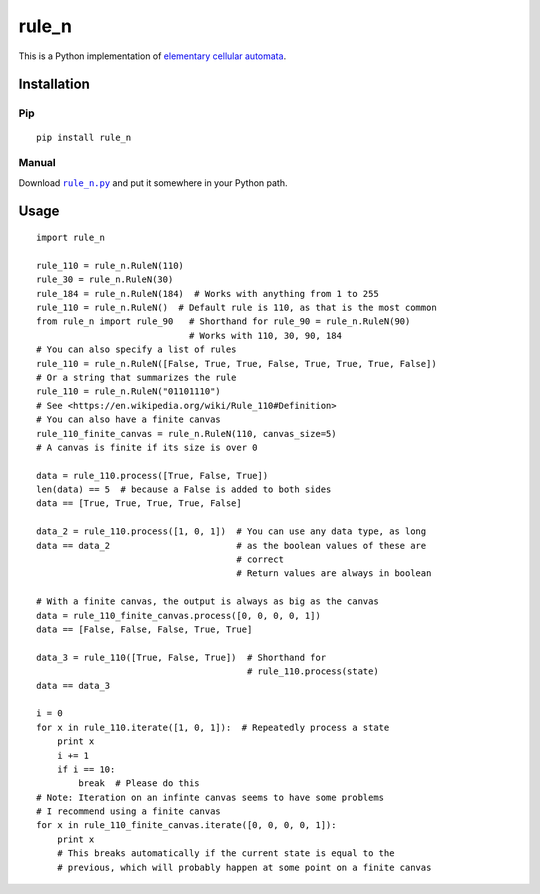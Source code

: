 ========
 rule_n
========

.. image:: https://travis-ci.org/randomdude999/rule_n.svg
   :target: https://travis-ci.org/randomdude999/rule_n
   :alt: Travis CI
.. image:: https://coveralls.io/repos/github/randomdude999/rule_n/badge.svg 
   :target: https://coveralls.io/github/randomdude999/rule_n
   :alt: Coveralls
.. image:: https://codeclimate.com/github/randomdude999/rule_n/badges/gpa.svg
   :target: https://codeclimate.com/github/randomdude999/rule_n
   :alt: Code Climate
.. image:: https://img.shields.io/pypi/v/rule_n.svg
   :target: https://pypi.python.org/pypi/rule_n
   :alt: PyPI
.. image:: https://img.shields.io/pypi/dm/rule_n.svg
   :target: https://pypi.python.org/pypi/rule_n#downloads
   :alt: Downloads
.. image:: https://img.shields.io/pypi/l/rule_n.svg
   :target: https://raw.githubusercontent.com/randomdude999/rule_n/master/LICENSE
   :alt: License
.. image:: https://img.shields.io/github/issues-raw/randomdude999/rule_n.svg
   :target: https://github.com/randomdude999/rule_n/issues
   :alt: Issues

This is a Python implementation of `elementary cellular automata`_.

.. _elementary cellular automata: https://en.wikipedia.org/wiki/Elementary_cellular_automaton

Installation
============

Pip
---

::

  pip install rule_n

Manual
------

Download |rule_n.py|_ and put it somewhere in your Python path.

.. |rule_n.py| replace:: ``rule_n.py``
.. _rule_n.py: https://raw.githubusercontent.com/randomdude999/rule_n/master/rule_n.py

Usage
=====

::

 import rule_n

 rule_110 = rule_n.RuleN(110)
 rule_30 = rule_n.RuleN(30)
 rule_184 = rule_n.RuleN(184)  # Works with anything from 1 to 255
 rule_110 = rule_n.RuleN()  # Default rule is 110, as that is the most common
 from rule_n import rule_90   # Shorthand for rule_90 = rule_n.RuleN(90)
                              # Works with 110, 30, 90, 184
 # You can also specify a list of rules
 rule_110 = rule_n.RuleN([False, True, True, False, True, True, True, False])
 # Or a string that summarizes the rule
 rule_110 = rule_n.RuleN("01101110")
 # See <https://en.wikipedia.org/wiki/Rule_110#Definition>
 # You can also have a finite canvas
 rule_110_finite_canvas = rule_n.RuleN(110, canvas_size=5)
 # A canvas is finite if its size is over 0

 data = rule_110.process([True, False, True]) 
 len(data) == 5  # because a False is added to both sides
 data == [True, True, True, True, False]

 data_2 = rule_110.process([1, 0, 1])  # You can use any data type, as long
 data == data_2                        # as the boolean values of these are
                                       # correct
                                       # Return values are always in boolean

 # With a finite canvas, the output is always as big as the canvas
 data = rule_110_finite_canvas.process([0, 0, 0, 0, 1])
 data == [False, False, False, True, True]

 data_3 = rule_110([True, False, True])  # Shorthand for
                                         # rule_110.process(state)
 data == data_3

 i = 0
 for x in rule_110.iterate([1, 0, 1]):  # Repeatedly process a state
     print x
     i += 1
     if i == 10:
         break  # Please do this
 # Note: Iteration on an infinte canvas seems to have some problems
 # I recommend using a finite canvas
 for x in rule_110_finite_canvas.iterate([0, 0, 0, 0, 1]):
     print x
     # This breaks automatically if the current state is equal to the
     # previous, which will probably happen at some point on a finite canvas
